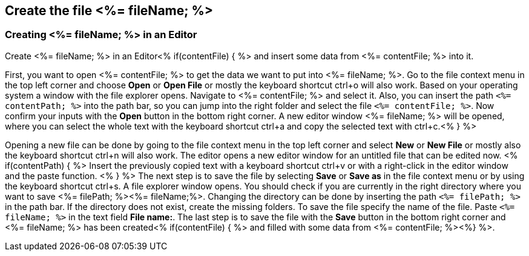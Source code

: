 == Create the file <%= fileName; %>

=== Creating <%= fileName; %> in an Editor

Create <%= fileName; %> in an Editor<% if(contentFile) { %> and insert some data from <%= contentFile; %> into it.

First, you want to open <%= contentFile; %> to get the data we want to put into <%= fileName; %>.
Go to the file context menu in the top left corner and choose *Open* or *Open File* or mostly the keyboard shortcut ctrl+o will also work. 
Based on your operating system a window with the file explorer opens. Navigate to <%= contentFile; %> and select it. Also, you can insert the path `<%= contentPath; %>` into the path bar, so you can jump into the right folder and select the file `<%= contentFile; %>`. 
Now confirm your inputs with the *Open* button in the bottom right corner.
A new editor window <%= fileName; %> will be opened, where you can select the whole text with the keyboard shortcut ctrl+a and copy the selected text with ctrl+c.<% } %>

Opening a new file can be done by going to the file context menu in the top left corner and select *New* or *New File* or mostly also the keyboard shortcut ctrl+n will also work.
The editor opens a new editor window for an untitled file that can be edited now.
<% if(contentPath) { %> 
Insert the previously copied text with a keyboard shortcut ctrl+v or with a right-click in the editor window and the paste function. <% } %>
The next step is to save the file by selecting *Save* or *Save as* in the file context menu or by using the keyboard shortcut ctrl+s.
A file explorer window opens.
You should check if you are currently in the right directory where you want to save <%= filePath; %><%= fileName;%>. 
Changing the directory can be done by inserting the path `<%= filePath; %>` in the path bar. If the directory does not exist, create the missing folders.
To save the file specify the name of the file. Paste `<%= fileName; %>` in the text field *File name:*. 
The last step is to save the file with the *Save* button in the bottom right corner and <%= fileName; %> has been created<% if(contentFile) { %> and filled with some data from <%= contentFile; %><%} %>.



